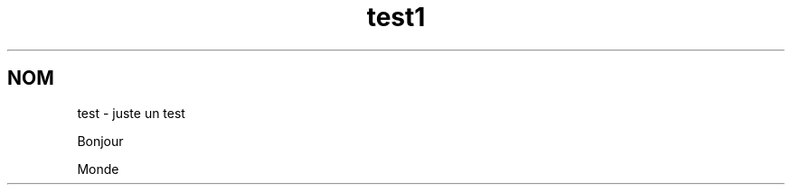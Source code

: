 .\" This file was generated with po4a. Translate the source file.
.\" 
.TH test1 1   
.SH NOM
test \- juste un test

Bonjour

Monde
